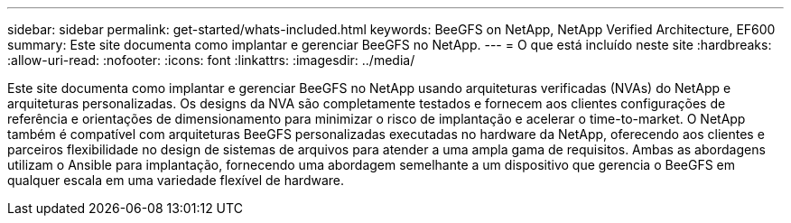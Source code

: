 ---
sidebar: sidebar 
permalink: get-started/whats-included.html 
keywords: BeeGFS on NetApp, NetApp Verified Architecture, EF600 
summary: Este site documenta como implantar e gerenciar BeeGFS no NetApp. 
---
= O que está incluído neste site
:hardbreaks:
:allow-uri-read: 
:nofooter: 
:icons: font
:linkattrs: 
:imagesdir: ../media/


[role="lead"]
Este site documenta como implantar e gerenciar BeeGFS no NetApp usando arquiteturas verificadas (NVAs) do NetApp e arquiteturas personalizadas. Os designs da NVA são completamente testados e fornecem aos clientes configurações de referência e orientações de dimensionamento para minimizar o risco de implantação e acelerar o time-to-market. O NetApp também é compatível com arquiteturas BeeGFS personalizadas executadas no hardware da NetApp, oferecendo aos clientes e parceiros flexibilidade no design de sistemas de arquivos para atender a uma ampla gama de requisitos. Ambas as abordagens utilizam o Ansible para implantação, fornecendo uma abordagem semelhante a um dispositivo que gerencia o BeeGFS em qualquer escala em uma variedade flexível de hardware.

